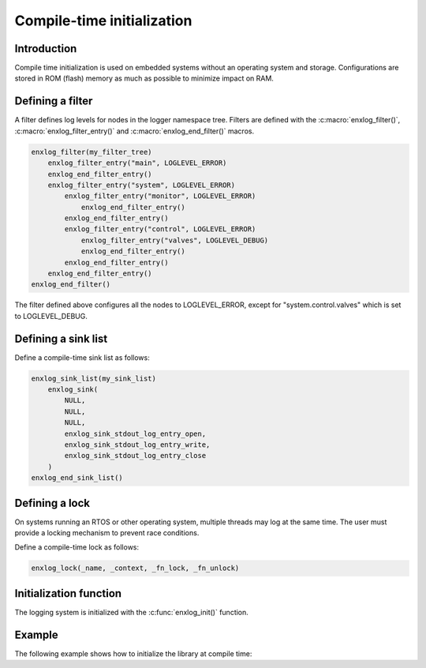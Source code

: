 Compile-time initialization
===========================

Introduction
------------

Compile time initialization is used on embedded systems without an operating system and storage.
Configurations are stored in ROM (flash) memory as much as possible to minimize impact on RAM.


Defining a filter
------------------

A filter defines log levels for nodes in the logger namespace tree.
Filters are defined with the :c:macro:`enxlog_filter()`, :c:macro:`enxlog_filter_entry()` and :c:macro:`enxlog_end_filter()` macros.


.. code-block:: C

    enxlog_filter(my_filter_tree)
        enxlog_filter_entry("main", LOGLEVEL_ERROR)
        enxlog_end_filter_entry()
        enxlog_filter_entry("system", LOGLEVEL_ERROR)
            enxlog_filter_entry("monitor", LOGLEVEL_ERROR)
                enxlog_end_filter_entry()
            enxlog_end_filter_entry()
            enxlog_filter_entry("control", LOGLEVEL_ERROR)
                enxlog_filter_entry("valves", LOGLEVEL_DEBUG)
                enxlog_end_filter_entry()
            enxlog_end_filter_entry()
        enxlog_end_filter_entry()
    enxlog_end_filter()


The filter defined above configures all the nodes to LOGLEVEL_ERROR, except for "system.control.valves" which is set to LOGLEVEL_DEBUG.


Defining a sink list
--------------------

Define a compile-time sink list as follows:

.. code-block:: C

    enxlog_sink_list(my_sink_list)
        enxlog_sink(
            NULL,
            NULL,
            NULL,
            enxlog_sink_stdout_log_entry_open,
            enxlog_sink_stdout_log_entry_write,
            enxlog_sink_stdout_log_entry_close
        )
    enxlog_end_sink_list()


Defining a lock
---------------

On systems running an RTOS or other operating system, multiple threads may log at the same time.
The user must provide a locking mechanism to prevent race conditions.

Define a compile-time lock as follows:

.. code-block:: C

    enxlog_lock(_name, _context, _fn_lock, _fn_unlock)


Initialization function
-----------------------

The logging system is initialized with the :c:func:`enxlog_init()` function.


Example
-------

The following example shows how to initialize the library at compile time:

